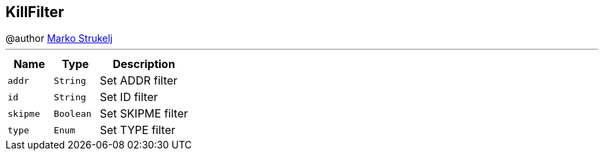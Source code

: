 == KillFilter

++++
 @author <a href="mailto:marko.strukelj@gmail.com">Marko Strukelj</a>
++++
'''

[cols=">25%,^25%,50%"]
[frame="topbot"]
|===
^|Name | Type ^| Description

|[[addr]]`addr`
|`String`
|+++
Set ADDR filter+++

|[[id]]`id`
|`String`
|+++
Set ID filter+++

|[[skipme]]`skipme`
|`Boolean`
|+++
Set SKIPME filter+++

|[[type]]`type`
|`Enum`
|+++
Set TYPE filter+++
|===
